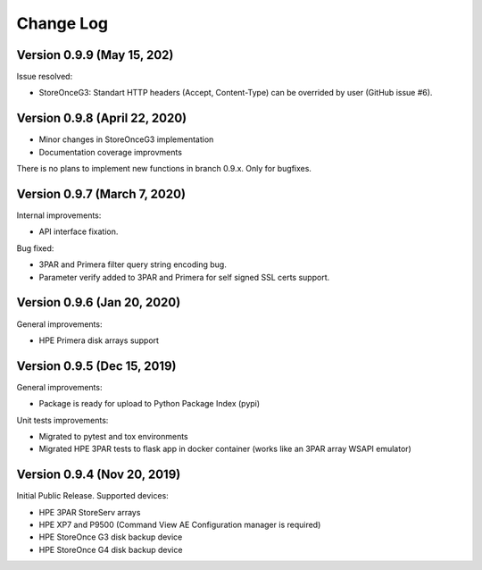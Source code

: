 Change Log
************************************************************************

Version 0.9.9 (May 15, 202)
========================================================================
Issue resolved:

* StoreOnceG3: Standart HTTP headers (Accept, Content-Type) can be overrided by user (GitHub issue #6).

Version 0.9.8 (April 22, 2020)
========================================================================

* Minor changes in StoreOnceG3 implementation
* Documentation coverage improvments

There is no plans to implement new functions in branch 0.9.x. Only for bugfixes.


Version 0.9.7 (March 7, 2020)
========================================================================
Internal improvements:

* API interface fixation.

Bug fixed:

* 3PAR and Primera filter query string encoding bug.
* Parameter verify added to 3PAR and Primera for self signed SSL certs support.

Version 0.9.6 (Jan 20, 2020)
========================================================================
General improvements:

* HPE Primera disk arrays support


Version 0.9.5 (Dec 15, 2019)
========================================================================
General improvements:

* Package is ready for upload to Python Package Index (pypi)

Unit tests improvements:

* Migrated to pytest and tox environments
* Migrated HPE 3PAR tests to flask app in docker container (works like an 3PAR array WSAPI emulator)


Version 0.9.4 (Nov 20, 2019)
========================================================================
Initial Public Release. Supported devices:

* HPE 3PAR StoreServ arrays
* HPE XP7 and P9500 (Command View AE Configuration manager is required)
* HPE StoreOnce G3 disk backup device
* HPE StoreOnce G4 disk backup device